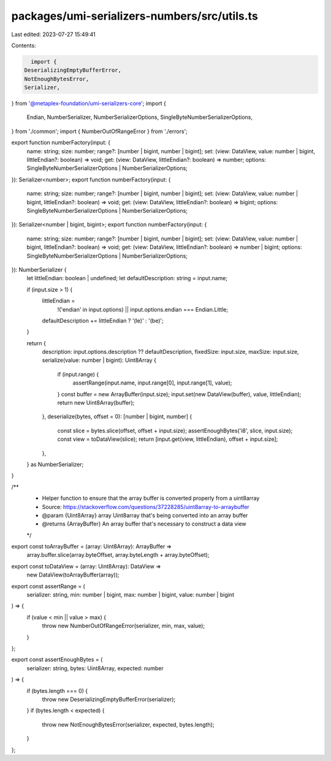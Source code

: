 packages/umi-serializers-numbers/src/utils.ts
=============================================

Last edited: 2023-07-27 15:49:41

Contents:

.. code-block:: ts

    import {
  DeserializingEmptyBufferError,
  NotEnoughBytesError,
  Serializer,
} from '@metaplex-foundation/umi-serializers-core';
import {
  Endian,
  NumberSerializer,
  NumberSerializerOptions,
  SingleByteNumberSerializerOptions,
} from './common';
import { NumberOutOfRangeError } from './errors';

export function numberFactory(input: {
  name: string;
  size: number;
  range?: [number | bigint, number | bigint];
  set: (view: DataView, value: number | bigint, littleEndian?: boolean) => void;
  get: (view: DataView, littleEndian?: boolean) => number;
  options: SingleByteNumberSerializerOptions | NumberSerializerOptions;
}): Serializer<number>;
export function numberFactory(input: {
  name: string;
  size: number;
  range?: [number | bigint, number | bigint];
  set: (view: DataView, value: number | bigint, littleEndian?: boolean) => void;
  get: (view: DataView, littleEndian?: boolean) => bigint;
  options: SingleByteNumberSerializerOptions | NumberSerializerOptions;
}): Serializer<number | bigint, bigint>;
export function numberFactory(input: {
  name: string;
  size: number;
  range?: [number | bigint, number | bigint];
  set: (view: DataView, value: number | bigint, littleEndian?: boolean) => void;
  get: (view: DataView, littleEndian?: boolean) => number | bigint;
  options: SingleByteNumberSerializerOptions | NumberSerializerOptions;
}): NumberSerializer {
  let littleEndian: boolean | undefined;
  let defaultDescription: string = input.name;

  if (input.size > 1) {
    littleEndian =
      !('endian' in input.options) || input.options.endian === Endian.Little;
    defaultDescription += littleEndian ? '(le)' : '(be)';
  }

  return {
    description: input.options.description ?? defaultDescription,
    fixedSize: input.size,
    maxSize: input.size,
    serialize(value: number | bigint): Uint8Array {
      if (input.range) {
        assertRange(input.name, input.range[0], input.range[1], value);
      }
      const buffer = new ArrayBuffer(input.size);
      input.set(new DataView(buffer), value, littleEndian);
      return new Uint8Array(buffer);
    },
    deserialize(bytes, offset = 0): [number | bigint, number] {
      const slice = bytes.slice(offset, offset + input.size);
      assertEnoughBytes('i8', slice, input.size);
      const view = toDataView(slice);
      return [input.get(view, littleEndian), offset + input.size];
    },
  } as NumberSerializer;
}

/**
 * Helper function to ensure that the array buffer is converted properly from a uint8array
 * Source: https://stackoverflow.com/questions/37228285/uint8array-to-arraybuffer
 * @param {Uint8Array} array Uint8array that's being converted into an array buffer
 * @returns {ArrayBuffer} An array buffer that's necessary to construct a data view
 */
export const toArrayBuffer = (array: Uint8Array): ArrayBuffer =>
  array.buffer.slice(array.byteOffset, array.byteLength + array.byteOffset);

export const toDataView = (array: Uint8Array): DataView =>
  new DataView(toArrayBuffer(array));

export const assertRange = (
  serializer: string,
  min: number | bigint,
  max: number | bigint,
  value: number | bigint
) => {
  if (value < min || value > max) {
    throw new NumberOutOfRangeError(serializer, min, max, value);
  }
};

export const assertEnoughBytes = (
  serializer: string,
  bytes: Uint8Array,
  expected: number
) => {
  if (bytes.length === 0) {
    throw new DeserializingEmptyBufferError(serializer);
  }
  if (bytes.length < expected) {
    throw new NotEnoughBytesError(serializer, expected, bytes.length);
  }
};


